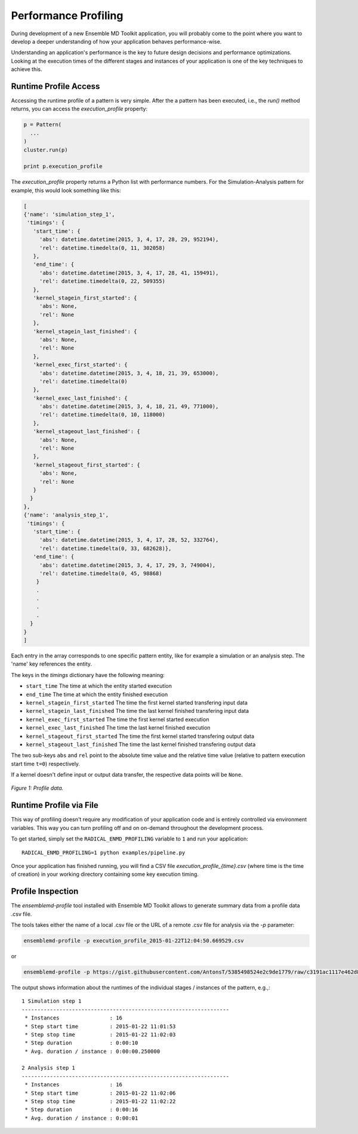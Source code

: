 Performance Profiling
=====================

During development of a new Ensemble MD Toolkit application, you will probably
come to the point where you want to develop a deeper understanding of how your
application behaves performance-wise.

Understanding an application's performance is the key to future design decisions
and performance optimizations.  Looking at the execution times of the
different stages and instances of your application is one of the key techniques
to achieve this.

Runtime Profile Access
----------------------

Accessing the runtime profile of a pattern is very simple. After the a pattern
has been executed, i.e., the `run()` method returns, you can access the
`execution_profile` property:

.. code-block:: python

    p = Pattern(
      ...
    )
    cluster.run(p)

    print p.execution_profile

The `execution_profile` property returns a Python list with performance
numbers. For the Simulation-Analysis pattern for example, this would look
something like this:

.. code-block:: python

  [
  {'name': 'simulation_step_1',
   'timings': {
     'start_time': {
       'abs': datetime.datetime(2015, 3, 4, 17, 28, 29, 952194),
       'rel': datetime.timedelta(0, 11, 302058)
     },
     'end_time': {
       'abs': datetime.datetime(2015, 3, 4, 17, 28, 41, 159491),
       'rel': datetime.timedelta(0, 22, 509355)
     },
     'kernel_stagein_first_started': {
       'abs': None,
       'rel': None
     },
     'kernel_stagein_last_finished': {
       'abs': None,
       'rel': None
     },
     'kernel_exec_first_started': {
       'abs': datetime.datetime(2015, 3, 4, 18, 21, 39, 653000),
       'rel': datetime.timedelta(0)
     },
     'kernel_exec_last_finished': {
       'abs': datetime.datetime(2015, 3, 4, 18, 21, 49, 771000),
       'rel': datetime.timedelta(0, 10, 118000)
     },
     'kernel_stageout_last_finished': {
       'abs': None,
       'rel': None
     },
     'kernel_stageout_first_started': {
       'abs': None,
       'rel': None
     }
    }
  },
  {'name': 'analysis_step_1',
   'timings': {
     'start_time': {
       'abs': datetime.datetime(2015, 3, 4, 17, 28, 52, 332764),
       'rel': datetime.timedelta(0, 33, 682628)},
     'end_time': {
       'abs': datetime.datetime(2015, 3, 4, 17, 29, 3, 749004),
       'rel': datetime.timedelta(0, 45, 98868)
      }
      .
      .
      .
      .
    }
  }
  ]

Each entry in the array corresponds to one specific pattern entity, like for
example a simulation or an analysis step. The 'name' key references the entity.

The keys in the `timings` dictionary have the following meaning:

* ``start_time`` The time at which the entity started execution
* ``end_time`` The time at which the entity finished execution
* ``kernel_stagein_first_started`` The time the first kernel started transfering input data
* ``kernel_stagein_last_finished`` The time the last kernel finished transfering input data
* ``kernel_exec_first_started`` The time the first kernel started execution
* ``kernel_exec_last_finished`` The time the last kernel finished execution
* ``kernel_stageout_first_started`` The time the first kernel started transfering output data
* ``kernel_stageout_last_finished`` The time the last kernel finished transfering output data

The two sub-keys ``abs`` and ``rel`` point to the absolute time value and the
relative time value (relative to pattern execution start time ``t=0``) respectively.

If a kernel doesn't define input or output data transfer, the respective data
points will be ``None``.

.. figure:: images/profile.*
   :width: 360pt
   :align: center
   :alt: Profile.

   `Figure 1: Profile data.`


Runtime Profile via File
------------------------

This way of profiling doesn't require any modification of your application
code and is entirely controlled via environment variables. This way you can
turn profiling off and on on-demand throughout the development process.

To get started, simply set the ``RADICAL_ENMD_PROFILING`` variable to ``1``
and run your application::

    RADICAL_ENMD_PROFILING=1 python examples/pipeline.py

Once your application has finished running, you will find a CSV file
`execution_profile_{time}.csv` (where time is the time of creation)
in your working directory containing some key execution timing.

Profile Inspection
------------------

The `ensemblemd-profile` tool installed with Ensemble MD Toolkit allows to
generate summary data from a profile data .csv file.

The tools takes either the name of a local .csv file or the URL of a remote .csv
file for analysis via the `-p` parameter:

.. code-block:: bash

   ensemblemd-profile -p execution_profile_2015-01-22T12:04:50.669529.csv

or

.. code-block:: bash

   ensemblemd-profile -p https://gist.githubusercontent.com/AntonsT/5385498524e2c9de1779/raw/c3191ac1117e462d85beff5c0d51e104bd179426/bag-of-tasts-execution-profile-stampede-128-1024

The output shows information about the runtimes of the individual stages /
instances of the pattern, e.g.,::

    1 Simulation step 1
    ------------------------------------------------------------------
     * Instances                : 16
     * Step start time          : 2015-01-22 11:01:53
     * Step stop time           : 2015-01-22 11:02:03
     * Step duration            : 0:00:10
     * Avg. duration / instance : 0:00:00.250000

    2 Analysis step 1
    ------------------------------------------------------------------
     * Instances                : 16
     * Step start time          : 2015-01-22 11:02:06
     * Step stop time           : 2015-01-22 11:02:22
     * Step duration            : 0:00:16
     * Avg. duration / instance : 0:00:01
